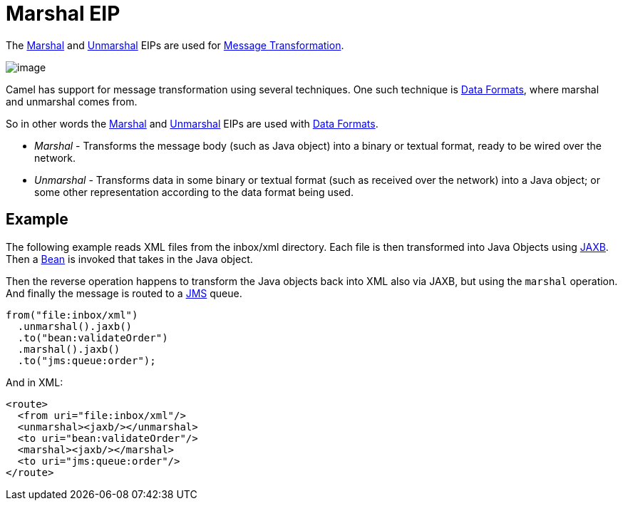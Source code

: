 = Marshal EIP

The xref:marshal-eip.adoc[Marshal] and xref:unmarshal-eip.adoc[Unmarshal] EIPs are used
for xref:message-translator.adoc[Message Transformation].

image::eip/MessageTranslator.gif[image]

Camel has support for message transformation using several techniques.
One such technique is xref:components:dataformats:index.adoc[Data Formats],
where marshal and unmarshal comes from.

So in other words the xref:marshal-eip.adoc[Marshal] and xref:unmarshal-eip.adoc[Unmarshal] EIPs
are used with xref:dataformats:index.adoc[Data Formats].

- _Marshal_ - Transforms the message body (such as Java object) into a binary or textual format, ready to be wired over the network.
- _Unmarshal_ - Transforms data in some binary or textual format (such as received over the network)
into a Java object; or some other representation according to the data format being used.

== Example

The following example reads XML files from the inbox/xml directory.
Each file is then transformed into Java Objects using xref:dataformats:jaxb-dataformat.adoc[JAXB].
Then a xref:ROOT:bean-component.adoc[Bean] is invoked that takes in the Java object.

Then the reverse operation happens to transform the Java objects back into XML also via JAXB,
but using the `marshal` operation. And finally the message is routed to a xref:ROOT:jms-component.adoc[JMS] queue.

[source,java]
----
from("file:inbox/xml")
  .unmarshal().jaxb()
  .to("bean:validateOrder")
  .marshal().jaxb()
  .to("jms:queue:order");
----

And in XML:

[source,xml]
----
<route>
  <from uri="file:inbox/xml"/>
  <unmarshal><jaxb/></unmarshal>
  <to uri="bean:validateOrder"/>
  <marshal><jaxb/></marshal>
  <to uri="jms:queue:order"/>
</route>
----

